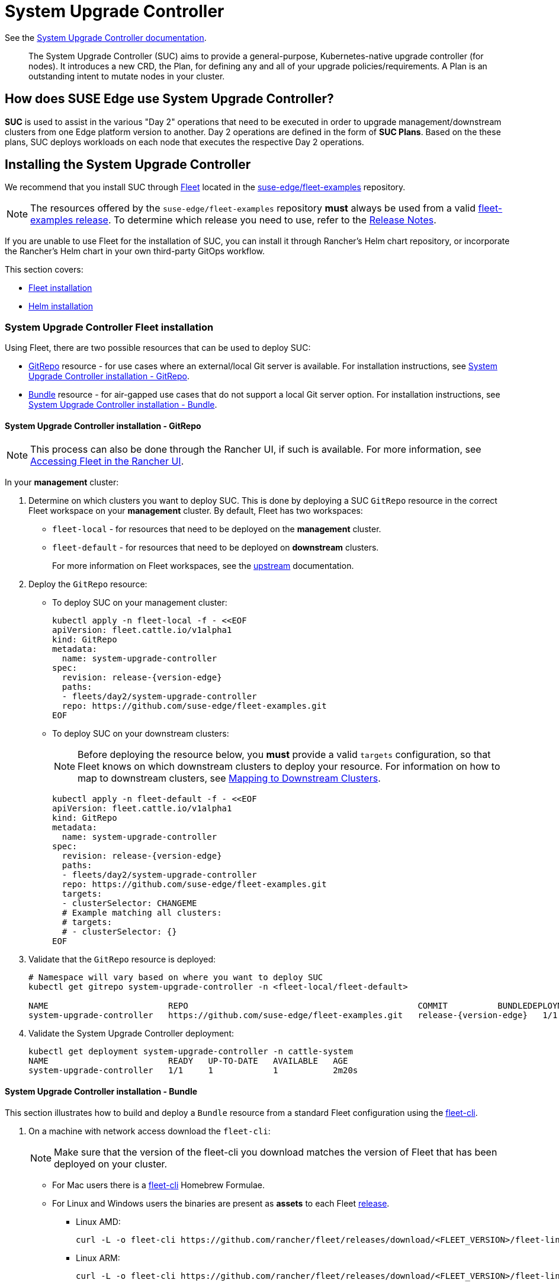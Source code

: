[#components-system-upgrade-controller]
= System Upgrade Controller

ifdef::env-github[]
:imagesdir: ../images/
:tip-caption: :bulb:
:note-caption: :information_source:
:important-caption: :heavy_exclamation_mark:
:caution-caption: :fire:
:warning-caption: :warning:
endif::[]

See the link:https://github.com/rancher/system-upgrade-controller[System Upgrade Controller documentation].

[quote]
____
The System Upgrade Controller (SUC) aims to provide a general-purpose, Kubernetes-native upgrade controller (for nodes). It introduces a new CRD, the Plan, for defining any and all of your upgrade policies/requirements. A Plan is an outstanding intent to mutate nodes in your cluster.
____

== How does SUSE Edge use System Upgrade Controller?

*SUC* is used to assist in the various "Day 2" operations that need to be executed in order to upgrade management/downstream clusters from one Edge platform version to another. Day 2 operations are defined in the form of *SUC Plans*. Based on the these plans, SUC deploys workloads on each node that executes the respective Day 2 operations.

[#components-system-upgrade-controller-install]
== Installing the System Upgrade Controller

We recommend that you install SUC through <<components-fleet, Fleet>> located in the link:https://github.com/suse-edge/fleet-examples[suse-edge/fleet-examples] repository.

[NOTE]
====
The resources offered by the `suse-edge/fleet-examples` repository *must* always be used from a valid link:https://github.com/suse-edge/fleet-examples/releases[fleet-examples release]. To determine which release you need to use, refer to the <<release-notes, Release Notes>>.
====

If you are unable to use Fleet for the installation of SUC, you can install it through Rancher's Helm chart repository, or incorporate the Rancher's Helm chart in your own third-party GitOps workflow.

This section covers:

* <<components-system-upgrade-controller-fleet, Fleet installation>>

* <<components-system-upgrade-controller-helm, Helm installation>>

[#components-system-upgrade-controller-fleet]
=== System Upgrade Controller Fleet installation

Using Fleet, there are two possible resources that can be used to deploy SUC:

* link:https://fleet.rancher.io/ref-gitrepo[GitRepo] resource - for use cases where an external/local Git server is available. For installation instructions, see <<components-system-upgrade-controller-fleet-gitrepo, System Upgrade Controller installation - GitRepo>>.

* link:https://fleet.rancher.io/bundle-add[Bundle] resource - for air-gapped use cases that do not support a local Git server option. For installation instructions, see <<components-system-upgrade-controller-fleet-bundle, System Upgrade Controller installation - Bundle>>.

[#components-system-upgrade-controller-fleet-gitrepo]
==== System Upgrade Controller installation - GitRepo

[NOTE]
====
This process can also be done through the Rancher UI, if such is available. For more information, see link:https://ranchermanager.docs.rancher.com/integrations-in-rancher/fleet/overview#accessing-fleet-in-the-rancher-ui[Accessing Fleet in the Rancher UI].
====

In your *management* cluster:

. Determine on which clusters you want to deploy SUC. This is done by deploying a SUC `GitRepo` resource in the correct Fleet workspace on your *management* cluster. By default, Fleet has two workspaces:

** `fleet-local` - for resources that need to be deployed on the *management* cluster.

** `fleet-default` - for resources that need to be deployed on *downstream* clusters.
+
For more information on Fleet workspaces, see the link:https://fleet.rancher.io/namespaces#gitrepos-bundles-clusters-clustergroups[upstream] documentation.

. Deploy the `GitRepo` resource:

** To deploy SUC on your management cluster:
+
[,bash,subs="attributes,specialchars"]
----
kubectl apply -n fleet-local -f - <<EOF
apiVersion: fleet.cattle.io/v1alpha1
kind: GitRepo
metadata:
  name: system-upgrade-controller
spec:
  revision: release-{version-edge}
  paths:
  - fleets/day2/system-upgrade-controller
  repo: https://github.com/suse-edge/fleet-examples.git
EOF
----

** To deploy SUC on your downstream clusters:
+
[NOTE]
====
Before deploying the resource below, you *must* provide a valid `targets` configuration, so that Fleet knows on which downstream clusters to deploy your resource. For information on how to map to downstream clusters, see link:https://fleet.rancher.io/gitrepo-targets[Mapping to Downstream Clusters].
====
+
[,bash,subs="attributes,specialchars"]
----
kubectl apply -n fleet-default -f - <<EOF
apiVersion: fleet.cattle.io/v1alpha1
kind: GitRepo
metadata:
  name: system-upgrade-controller
spec:
  revision: release-{version-edge}
  paths:
  - fleets/day2/system-upgrade-controller
  repo: https://github.com/suse-edge/fleet-examples.git
  targets:
  - clusterSelector: CHANGEME
  # Example matching all clusters:
  # targets:
  # - clusterSelector: {}
EOF
----

. Validate that the `GitRepo` resource is deployed:
+
[,bash,subs="attributes,specialchars"]
----
# Namespace will vary based on where you want to deploy SUC
kubectl get gitrepo system-upgrade-controller -n <fleet-local/fleet-default>

NAME                        REPO                                              COMMIT          BUNDLEDEPLOYMENTS-READY   STATUS
system-upgrade-controller   https://github.com/suse-edge/fleet-examples.git   release-{version-edge}   1/1                       
----

. Validate the System Upgrade Controller deployment:
+
[,bash]
----
kubectl get deployment system-upgrade-controller -n cattle-system
NAME                        READY   UP-TO-DATE   AVAILABLE   AGE
system-upgrade-controller   1/1     1            1           2m20s
----

[#components-system-upgrade-controller-fleet-bundle]
==== System Upgrade Controller installation - Bundle

This section illustrates how to build and deploy a `Bundle` resource from a standard Fleet configuration using the link:https://fleet.rancher.io/cli/fleet-cli/fleet[fleet-cli].

. On a machine with network access download the `fleet-cli`:
+
[NOTE]
====
Make sure that the version of the fleet-cli you download matches the version of Fleet that has been deployed on your cluster.
====

** For Mac users there is a link:https://formulae.brew.sh/formula/fleet-cli[fleet-cli] Homebrew Formulae.

** For Linux and Windows users the binaries are present as *assets* to each Fleet link:https://github.com/rancher/fleet/releases[release].

*** Linux AMD:
+
[,bash]
----
curl -L -o fleet-cli https://github.com/rancher/fleet/releases/download/<FLEET_VERSION>/fleet-linux-amd64
----

*** Linux ARM:
+
[,bash]
----
curl -L -o fleet-cli https://github.com/rancher/fleet/releases/download/<FLEET_VERSION>/fleet-linux-arm64
----

. Make `fleet-cli` executable:
+
[,bash]
----
chmod +x fleet-cli
----

. Clone the `suse-edge/fleet-examples` link:https://github.com/suse-edge/fleet-examples/releases[release] that you wish to use:
+
[,bash,subs="attributes"]
----
git clone -b release-{version-edge} https://github.com/suse-edge/fleet-examples.git
----

. Navigate to the SUC fleet, located in the `fleet-examples` repo:
+
[,bash]
----
cd fleet-examples/fleets/day2/system-upgrade-controller
----

. Determine on which clusters you want to deploy SUC. This is done by deploying the SUC Bundle in the correct Fleet workspace inside your management cluster. By default, Fleet has two workspaces:

** `fleet-local` - for resources that need to be deployed on the *management* cluster.

** `fleet-default` - for resources that need to be deployed on *downstream* clusters.
+
For more information on Fleet workspaces, see the link:https://fleet.rancher.io/namespaces#gitrepos-bundles-clusters-clustergroups[upstream] documentation.

. If you intend to deploy SUC only on downstream clusters, create a `targets.yaml` file that matches the specific clusters:
+
[,bash]
----
cat > targets.yaml <<EOF
targets:
- clusterSelector: CHANGEME
EOF
----
+
For information on how to map to downstream clusters, see link:https://fleet.rancher.io/gitrepo-targets[Mapping to Downstream Clusters]

. Proceed to building the Bundle:
+
[NOTE]
====
Make sure you did *not* download the fleet-cli in the `fleet-examples/fleets/day2/system-upgrade-controller` directory, otherwise it will be packaged with the Bundle, which is not advised.
====

** To deploy SUC on your management cluster, execute:
+
[,bash]
----
fleet-cli apply --compress -n fleet-local -o - system-upgrade-controller . > system-upgrade-controller-bundle.yaml
----

** To deploy SUC on your downstream clusters, execute:
+
[,bash]
----
fleet-cli apply --compress --targets-file=targets.yaml -n fleet-default -o - system-upgrade-controller . > system-upgrade-controller-bundle.yaml
----
+
For more information about this process, see link:https://fleet.rancher.io/bundle-add#convert-a-helm-chart-into-a-bundle[Convert a Helm Chart into a Bundle].
+
For more information about the `fleet-cli apply` command, see link:https://fleet.rancher.io/cli/fleet-cli/fleet_apply[fleet apply].

. Transfer the `system-upgrade-controller-bundle.yaml` bundle to your management cluster machine:
+
[,bash]
----
scp system-upgrade-controller-bundle.yaml <machine-address>:<filesystem-path>
----

. On your management cluster, deploy the `system-upgrade-controller-bundle.yaml` Bundle:
+
[,bash]
----
kubectl apply -f system-upgrade-controller-bundle.yaml
----

. On your management cluster, validate that the Bundle is deployed:
+
[,bash]
----
# Namespace will vary based on where you want to deploy SUC
kubectl get bundle system-upgrade-controller -n <fleet-local/fleet-default>

NAME                        BUNDLEDEPLOYMENTS-READY   STATUS
system-upgrade-controller   1/1 
----

. Based on the Fleet workspace that you deployed your Bundle to, navigate to the cluster and validate the SUC deployment:
+
[NOTE]
====
SUC is always deployed in the *cattle-system* namespace. 
====
+
[,bash]
----
kubectl get deployment system-upgrade-controller -n cattle-system
NAME                        READY   UP-TO-DATE   AVAILABLE   AGE
system-upgrade-controller   1/1     1            1           111s
----

[#components-system-upgrade-controller-helm]
=== System Upgrade Controller Helm installation

. Add the Rancher chart repository:
+
[,bash]
----
helm repo add rancher-charts https://charts.rancher.io/
----

. Deploy the SUC chart:
+
[,bash,subs="attributes"]
----
helm install system-upgrade-controller rancher-charts/system-upgrade-controller --version {version-suc-chart} --set global.cattle.psp.enabled=false -n cattle-system --create-namespace
----
+
This will install SUC version {version-suc} which is needed by the Edge 3.1 platform.

. Validate the SUC deployment:
+
[,bash]
----
kubectl get deployment system-upgrade-controller -n cattle-system
NAME                        READY   UP-TO-DATE   AVAILABLE   AGE
system-upgrade-controller   1/1     1            1           37s
----

[#components-system-upgrade-controller-monitor-plans]
== Monitoring System Upgrade Controller Plans

SUC Plans can be viewed in the following ways:

* Through the <<components-system-upgrade-controller-monitor-plans-rancher, Rancher UI>>.

* Through <<components-system-upgrade-controller-monitor-plans-manual, manual monitoring>> inside of the cluster.

[IMPORTANT]
====
Pods deployed for SUC Plans are kept alive *15* minutes after a successful execution. After that they are removed by the corresponding Job that created them. To have access to the Pod's logs after this time period, you should enable logging for your cluster. For information on how to do this in Rancher, see {link-rancher-logging}[Rancher Integration with Logging Services].
====

[#components-system-upgrade-controller-monitor-plans-rancher]
=== Monitoring System Upgrade Controller Plans - Rancher UI

To check Pod logs for the specific SUC plan:

. In the upper left corner, *☰ -> <your-cluster-name>*

. Select Workloads -> Pods

. Select the `Only User Namespaces` drop down menu and add the `cattle-system` namespace

. In the Pod filter bar, write the name for your SUC Plan Pod. The name will be in the following template format: `apply-<plan_name>-on-<node_name>`
+
[NOTE]
====
There may be both `Completed` and `Unknown` Pods for a specific SUC Plan. This is expected and happens due to the nature of some of the upgrades.
====

. Select the pod that you want to review the logs of and navigate to *⋮ → View Logs*

[#components-system-upgrade-controller-monitor-plans-manual]
=== Monitoring System Upgrade Controller Plans - Manual

[NOTE]
====
The below steps assume that `kubectl` has been configured to connect to the cluster where the *SUC Plans* have been deployed to.
====

. List deployed *SUC* Plans:
+
[,bash]
----
kubectl get plans -n cattle-system
----

. Get Pod for *SUC* Plan:
+
[,bash]
----
kubectl get pods -l upgrade.cattle.io/plan=<plan_name> -n cattle-system
----
+
[NOTE]
====
There may be both `Completed` and `Unknown` Pods for a specific SUC Plan. This is expected and happens due to the nature of some of the upgrades.
====

. Get logs for the Pod:
+
[,bash]
----
kubectl logs <pod_name> -n cattle-system
----
